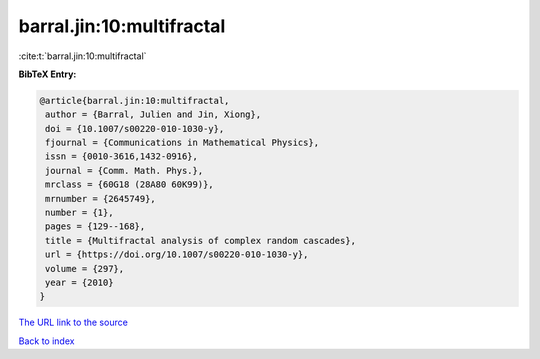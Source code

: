 barral.jin:10:multifractal
==========================

:cite:t:`barral.jin:10:multifractal`

**BibTeX Entry:**

.. code-block:: bibtex

   @article{barral.jin:10:multifractal,
    author = {Barral, Julien and Jin, Xiong},
    doi = {10.1007/s00220-010-1030-y},
    fjournal = {Communications in Mathematical Physics},
    issn = {0010-3616,1432-0916},
    journal = {Comm. Math. Phys.},
    mrclass = {60G18 (28A80 60K99)},
    mrnumber = {2645749},
    number = {1},
    pages = {129--168},
    title = {Multifractal analysis of complex random cascades},
    url = {https://doi.org/10.1007/s00220-010-1030-y},
    volume = {297},
    year = {2010}
   }

`The URL link to the source <ttps://doi.org/10.1007/s00220-010-1030-y}>`__


`Back to index <../By-Cite-Keys.html>`__
